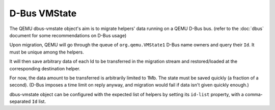 =============
D-Bus VMState
=============

The QEMU dbus-vmstate object's aim is to migrate helpers' data running
on a QEMU D-Bus bus. (refer to the :doc:`dbus` document for
some recommendations on D-Bus usage)

Upon migration, QEMU will go through the queue of
``org.qemu.VMState1`` D-Bus name owners and query their ``Id``. It
must be unique among the helpers.

It will then save arbitrary data of each Id to be transferred in the
migration stream and restored/loaded at the corresponding destination
helper.

For now, the data amount to be transferred is arbitrarily limited to
1Mb. The state must be saved quickly (a fraction of a second). (D-Bus
imposes a time limit on reply anyway, and migration would fail if data
isn't given quickly enough.)

dbus-vmstate object can be configured with the expected list of
helpers by setting its ``id-list`` property, with a comma-separated
``Id`` list.

.. only:: sphinx4

   .. dbus-doc:: backends/dbus-vmstate1.xml

.. only:: not sphinx4

   .. warning::
      Sphinx 4 is required to build D-Bus documentation.

      This is the content of ``backends/dbus-vmstate1.xml``:

   .. literalinclude:: ../../backends/dbus-vmstate1.xml
      :language: xml

